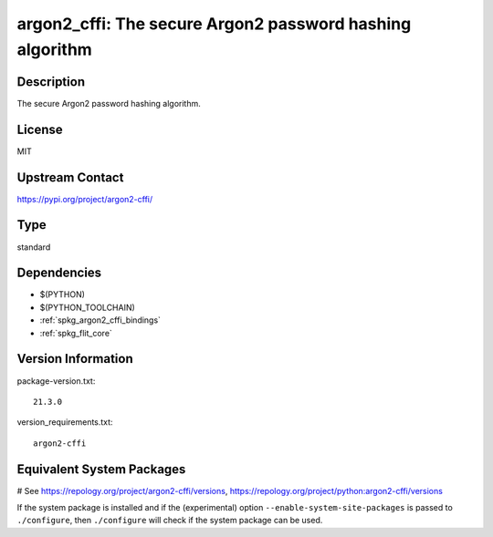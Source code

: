 .. _spkg_argon2_cffi:

argon2_cffi: The secure Argon2 password hashing algorithm
=========================================================

Description
-----------

The secure Argon2 password hashing algorithm.

License
-------

MIT

Upstream Contact
----------------

https://pypi.org/project/argon2-cffi/



Type
----

standard


Dependencies
------------

- $(PYTHON)
- $(PYTHON_TOOLCHAIN)
- :ref:`spkg_argon2_cffi_bindings`
- :ref:`spkg_flit_core`

Version Information
-------------------

package-version.txt::

    21.3.0

version_requirements.txt::

    argon2-cffi

Equivalent System Packages
--------------------------

.. tab:: conda-forge:

   .. CODE-BLOCK:: bash

       $ conda install argon2-cffi

.. tab:: Gentoo Linux:

   .. CODE-BLOCK:: bash

       $ sudo emerge dev-python/argon2-cffi

.. tab:: MacPorts:

   .. CODE-BLOCK:: bash

       $ sudo port install py-argon2-cffi

.. tab:: Void Linux:

   .. CODE-BLOCK:: bash

       $ sudo xbps-install python3-argon2

# See https://repology.org/project/argon2-cffi/versions, https://repology.org/project/python:argon2-cffi/versions

If the system package is installed and if the (experimental) option
``--enable-system-site-packages`` is passed to ``./configure``, then ``./configure`` will check if the system package can be used.
